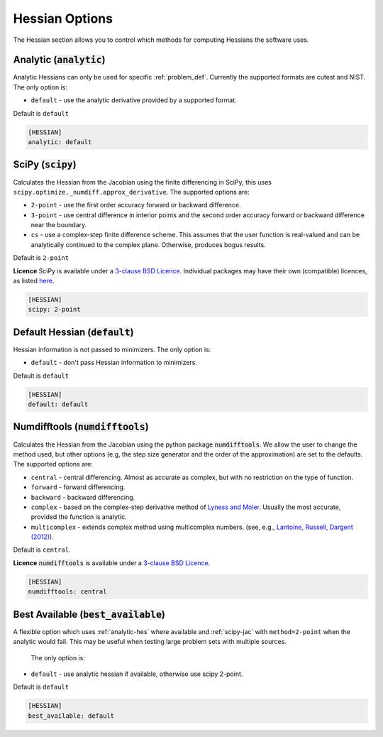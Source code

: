 .. _hessian_option:

###############
Hessian Options
###############

The Hessian section allows you to control which methods for computing Hessians the software uses.

.. _analytic-hes:

Analytic (:code:`analytic`)
---------------------------

Analytic Hessians can only be used for specific :ref:`problem_def`. Currently
the supported formats are cutest and NIST. The only option is:

* ``default`` - use the analytic derivative provided by a supported format.

Default is ``default``

.. code-block:: rst

    [HESSIAN]
    analytic: default

.. _scipy-hes:

SciPy (:code:`scipy`)
---------------------

Calculates the Hessian from the Jacobian using the finite differencing in
SciPy, this uses ``scipy.optimize._numdiff.approx_derivative``. The supported
options are:

* ``2-point`` - use the first order accuracy forward or backward difference.
* ``3-point`` - use central difference in interior points and the second order accuracy forward or backward difference near the boundary.
* ``cs`` - use a complex-step finite difference scheme. This assumes that the user function is real-valued and can be analytically continued to the complex plane. Otherwise, produces bogus results.

Default is ``2-point``

**Licence** SciPy is available under a `3-clause BSD Licence <https://github.com/scipy/scipy/blob/master/LICENSE.txt>`__.  Individual packages may have their own (compatible) licences, as listed `here <https://github.com/scipy/scipy/blob/master/LICENSES_bundled.txt>`__.

.. code-block:: rst

    [HESSIAN]
    scipy: 2-point

.. _defaulthessian:

Default Hessian (:code:`default`)
---------------------------------

Hessian information is not passed to minimizers. The only option is:

* ``default`` - don't pass Hessian information to minimizers.

Default is ``default``

.. code-block:: rst

    [HESSIAN]
    default: default

.. _numdifftools-hes:

Numdifftools (:code:`numdifftools`)
-----------------------------------

Calculates the Hessian from the Jacobian using the python package :code:`numdifftools`.
We allow the user to change the method used, but other options
(e.g, the step size generator and the order of the approximation) are set to the defaults.
The supported options are:

* ``central`` - central differencing.  Almost as accurate as complex, but with no restriction on the type of function.
* ``forward`` - forward differencing.
* ``backward`` - backward differencing.
* ``complex`` - based on the complex-step derivative method of `Lyness and Moler <http://epubs.siam.org/doi/abs/10.1137/0704019>`__.  Usually the most accurate, provided the function is analytic.
* ``multicomplex`` - extends complex method using multicomplex numbers. (see, e.g., `Lantoine, Russell, Dargent (2012) <https://dl.acm.org/doi/10.1145/2168773.2168774>`__).

Default is ``central``.

**Licence** :code:`numdifftools` is available under a `3-clause BSD Licence <https://github.com/pbrod/numdifftools/blob/master/LICENSE.txt>`__.

.. code-block:: rst

    [HESSIAN]
    numdifftools: central

Best Available (:code:`best_available`)
---------------------------------------

A flexible option which uses :ref:`analytic-hes` where available and
:ref:`scipy-jac` with ``method=2-point`` when the analytic would fail.
This may be useful when testing large problem sets with multiple sources.

 The only option is:

* ``default`` - use analytic hessian if available, otherwise use scipy 2-point.

Default is ``default``

.. code-block:: rst

    [HESSIAN]
    best_available: default
